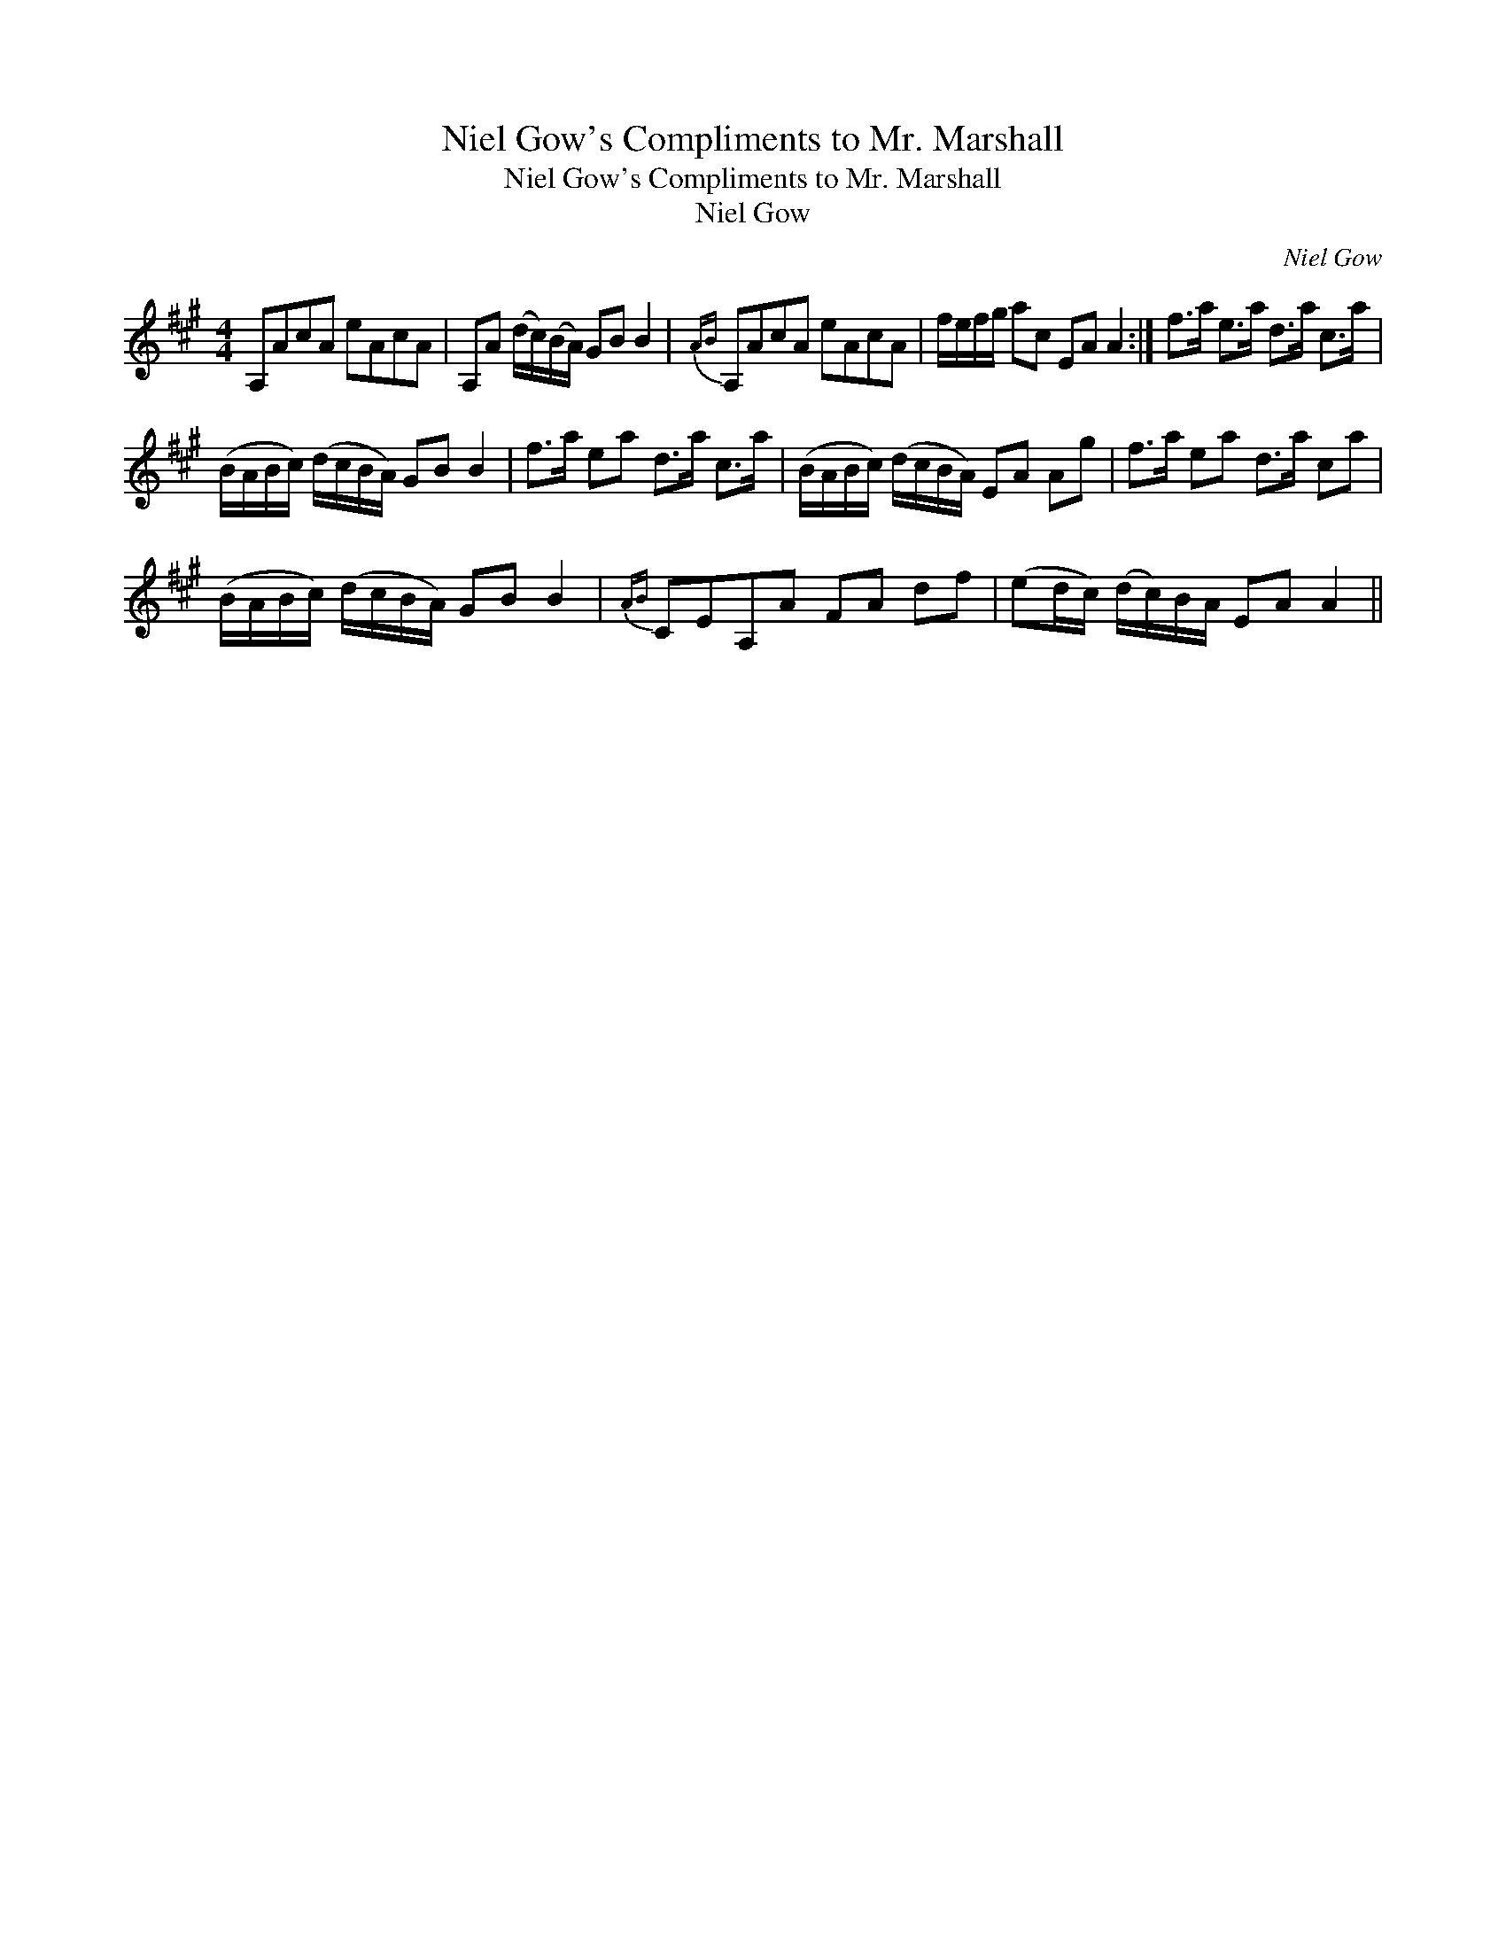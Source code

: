 X:1
T:Niel Gow's Compliments to Mr. Marshall
T:Niel Gow's Compliments to Mr. Marshall
T:Niel Gow
C:Niel Gow
L:1/8
M:4/4
K:A
V:1 treble 
V:1
 A,AcA eAcA | A,A (d/c/)(B/A/) GB B2 |{AB} A,AcA eAcA | f/e/f/g/ ac EA A2 :| f>a e>a d>a c>a | %5
 (B/A/B/c/) (d/c/B/A/) GB B2 | f>a ea d>a c>a | (B/A/B/c/) (d/c/B/A/) EA Ag | f>a ea d>a ca | %9
 (B/A/B/c/) (d/c/B/A/) GB B2 |{AB} CEA,A FA df | (ed/c/) (d/c/)B/A/ EA A2 || %12

